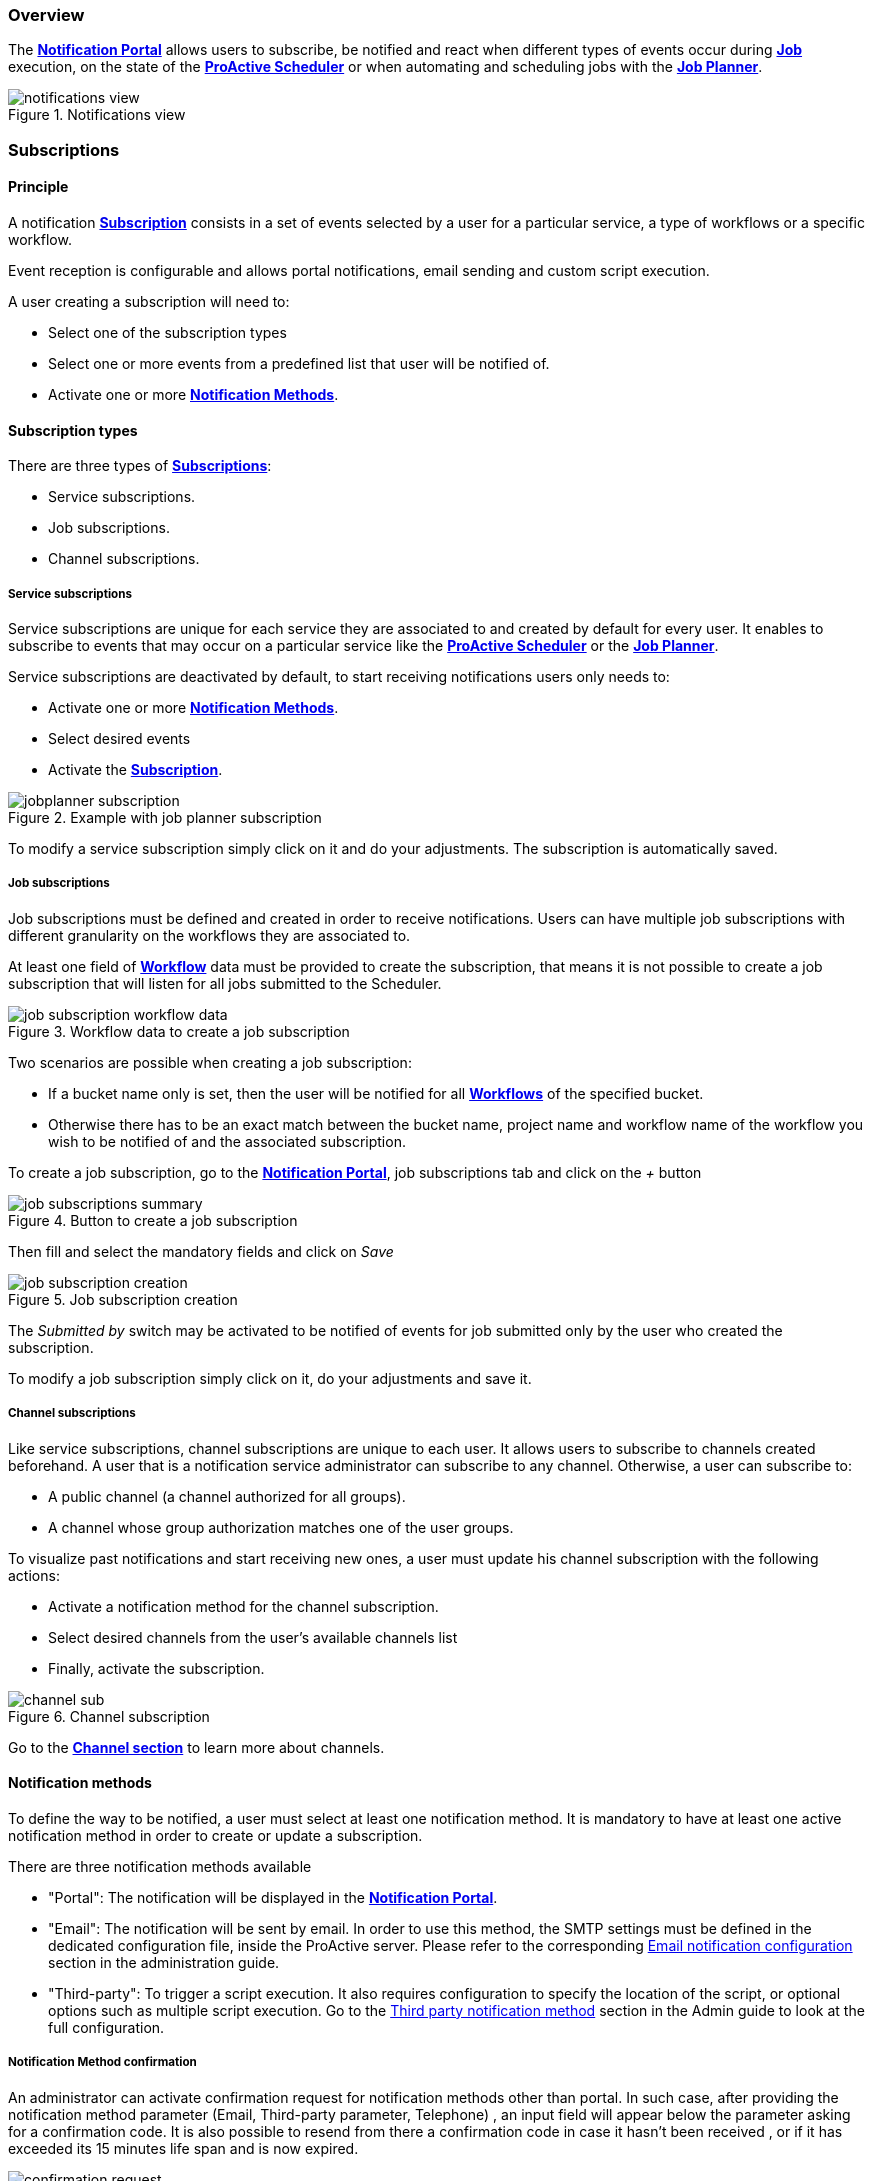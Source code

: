=== Overview

The <<_glossary_notification_portal,*Notification Portal*>> allows users to subscribe, be notified and react when different
types of events occur during <<_glossary_job,*Job*>> execution, on the state of the <<_glossary_proactive_scheduler,*ProActive Scheduler*>> or when
automating and scheduling jobs with the <<_glossary_job_planner,*Job Planner*>>.

[title="Notifications view"]
image::notifications-view.png[align="center"]

=== Subscriptions

==== Principle

A notification <<_glossary_notification_subscription,*Subscription*>> consists in a set of events selected by a user for a particular service,
a type of workflows or a specific workflow.

Event reception is configurable and allows portal notifications, email sending and custom script execution.

A user creating a subscription will need to:

- Select one of the subscription types
- Select one or more events from a predefined list that user will be notified of.
- Activate one or more <<_glossary_notification_methods,*Notification Methods*>>.

==== Subscription types

There are three types of <<_glossary_notification_subscription,*Subscriptions*>>:

- Service subscriptions.
- Job subscriptions.
- Channel subscriptions.

===== Service subscriptions

Service subscriptions are unique for each service they are associated to and created by default for every user.
It enables to subscribe to events that may occur on a particular service like the <<_glossary_proactive_scheduler,*ProActive Scheduler*>>
or the <<_glossary_job_planner,*Job Planner*>>.

Service subscriptions are deactivated by default, to start receiving notifications users only needs to:

- Activate one or more <<_glossary_notification_methods,*Notification Methods*>>.
- Select desired events
- Activate the <<_glossary_notification_subscription,*Subscription*>>.

[title="Example with job planner subscription"]
image::jobplanner-subscription.png[align="center"]

To modify a service subscription simply click on it and do your adjustments. The subscription is automatically saved.

===== Job subscriptions

Job subscriptions must be defined and created in order to receive notifications.
Users can have multiple job subscriptions with different granularity on the workflows they are associated to.

At least one field of <<_glossary_workflow,*Workflow*>> data must be provided to create the subscription, that means it
is not possible to create a job subscription that will listen for all jobs submitted to the Scheduler.

[title="Workflow data to create a job subscription"]
image::job-subscription-workflow-data.png[align="center"]

Two scenarios are possible when creating a job subscription:

- If a bucket name only is set, then the user will be notified for all <<_glossary_workflow,*Workflows*>> of the specified bucket.
- Otherwise there has to be an exact match between the bucket name, project name and workflow name of the workflow you wish to be notified of
and the associated subscription.

To create a job subscription, go to the <<_glossary_notification_portal,*Notification Portal*>>,
job subscriptions tab and click on the _+_ button

[title="Button to create a job subscription"]
image::job-subscriptions-summary.png[align="center"]

Then fill and select the mandatory fields and click on _Save_

[title="Job subscription creation"]
image::job-subscription-creation.png[align="center"]

The _Submitted by_ switch may be activated to be notified of events for job submitted only by the user who created the subscription.

To modify a job subscription simply click on it, do your adjustments and save it.

[[channels_subscription]]
===== Channel subscriptions

Like service subscriptions, channel subscriptions are unique to each user. It allows users to subscribe to channels created beforehand.
A user that is a notification service administrator can subscribe to any channel.
Otherwise, a user can subscribe to:

- A public channel (a channel authorized for all groups).
- A channel whose group authorization matches one of the user groups.

To visualize past notifications and start receiving new ones, a user must update his channel subscription with the following actions:

- Activate a notification method for the channel subscription.
- Select desired channels from the user's available channels list
- Finally, activate the subscription.

[title="Channel subscription"]
image::channel-sub.png[align="center"]

Go to the <<channels_section,*Channel section*>> to learn more about channels.

==== Notification methods

To define the way to be notified, a user must select at least one notification method.
It is mandatory to have at least one active notification method in order to create or update a subscription.

There are three notification methods available

- "Portal": The notification will be displayed in the <<_glossary_notification_portal,*Notification Portal*>>.

- "Email": The notification will be sent by email.
In order to use this method, the SMTP settings must be defined in the dedicated configuration file, inside the ProActive server.
Please refer to the corresponding link:../admin/ProActiveAdminGuide.html#_email_notification_method[Email notification configuration] section in the administration guide.

- "Third-party": To trigger a script execution. It also requires configuration to specify the location of the script,
or optional options such as multiple script execution.
Go to the link:../admin/ProActiveAdminGuide.html#_third_party_notification_method[Third party notification method]
section in the Admin guide to look at the full configuration.

===== Notification Method confirmation

An administrator can activate confirmation request for notification methods other than portal.
In such case, after providing the notification method parameter (Email, Third-party parameter, Telephone)
, an input field will appear below the parameter asking for a confirmation code.
It is also possible to resend from there a confirmation code in case it hasn't been received
, or if it has exceeded its 15 minutes life span and is now expired.

[title="Code confirmation request"]
image::confirmation-request.png[align="center"]

- "Email": An email will be sent to the provided address with the confirmation code in the body.
- "Third-party": An execution will occur with the confirmation code in the accessible MESSAGE script field.

For notification methods which parameters are mandatory (ie: Email), the user may go to his subscriptions
and activate the notification method to start receiving notification by this mean once the parameter is confirmed.

If a notification method parameter is deleted or changed and reused in the future, then a new confirmation
request will be triggered.

[[channels_section]]
=== Channels

==== Principle

A notification service <<_glossary_notification_channel, Channel>> is a centralized space in the <<_glossary_notification_portal, Notification Portal>>
for groups of users to receive notifications created from a workflow using the `Channel_Notification` task.
It consists of a unique name and a set of user groups authorized to subscribe to the channel.

In order to receive channel notifications, it is required to create one or more channels and update the
<<channels_subscription,*Channel subscription*>> to specify which channels we wish to be notified of.

==== Rules

- Unlike other notifications, channel notifications are retroactive. It means that when a user subscribes to a channel that already had notifications
, they will appear to the user.
- Channel notifications cannot be deleted, the link:../admin/ProActiveAdminGuide.html#_notification_housekeeping[Housekeeping]
takes care of it once their life span is exceeded.
- Notification service administrators can subscribe to any channels. Other users must be part of at least one of the authorized groups
defined in the channel in order to subscribe to a channel, unless all groups are authorized (public channels).

==== Channel Creation

All users are able to create channels for any group. It is required to provide a unique channel name and a list of groups
which will be authorized to subscribe to the channel.

It can either be authorized for all groups, a subset of the channel owner groups, or any free input.

[title="Channel creation"]
image::create-channel.png[align="center"]

==== Channel Management

Channel management is where users can update channels by modifying a channel's name, add or remove authorized groups or delete it.

A notification service administrator is able to update any channels, whether he is the creator of the channel or not.
Other users can update only channels that they have created.

To update a channel's name or authorized groups, simply make the update and click on the __Save__ button.

To delete a channel, click on the __Bin__ icon on the left of the channel definition.

[title="Channel management"]
image::channel-management.png[align="center"]

==== Channel Notification

In order to send a channel notification, a user must append the `Channel_Notification` task to a <<_glossary_workflow, Workflow>>.

The notification's message, severity and notified groups are configurable by the user in the `Channel_Notification`.
Simply update the following *Task variables* values to do so.

[title="Channel_Notification task variables"]
image::channel-notif-task-variables.png[align="center"]

- *MESSAGE:* The message that will be displayed to the notified users. This variable is a free input
and cannot be empty.
- *SEVERITY:* Users can define the notification's severity by updating this variable. Available severities are
INFO, WARNING, ERROR, CRITICAL. The default severity is INFO.
- *CHANNELS:* channels that will be notified. It can be a single channel, a comma separated list of channels, or the `All` keyword.

`All` (default) means:
- For a notification-service administrator, send a notification to all channels
- For a standard user, send a notification to all authorized channels (the user belongs to an authorized group of these channels).

=== Event types

.Job notifications
[cols="2,2,2,5,5"]
|===
| *Type* | *Readable name* | *Severity* | *Message* | *Description*
| `JOB_RUNNING_TO_FINISHED`
| Job finished
| INFO
| The job is finished
| The job was running and is now finished
| `JOB_PENDING_TO_RUNNING`
| Job running
| INFO
| The job is running
| The job was pending and is now running
| `JOB_IN_ERROR`
| In-error
| ERROR
| A task in the job encountered an error, the error handling is set to suspend in error task dependencies and set the job In-error
| The job is in-error
| `JOB_PAUSED`
| Paused
| WARNING
| The job was running and has been paused
| The job is paused
| `JOB_REMOVE_FINISHED`
| Removed
| INFO
| The job has been removed from the scheduler
| The job is removed
| `JOB_RESTARTED_FROM_ERROR`
| Restarted
| INFO
| The job was in error and the user has restarted it
| The job is restarted after being in-error for a while
| `JOB_RESUMED`
| Resumed
| INFO
| The job was paused and has been resumed
| The job is resumed
| `JOB_SUBMITTED`
| Submitted
| INFO
| The job has been submitted to the scheduler
| The job is submitted to the scheduler
| `JOB_FINISHED_WITH_ERRORS`
| Finished with issues
| ERROR
| A task in the job encountered an error, the error handling is set to ignore it and continue job execution
| The job has finished with errors
|===

.Task notifications
[cols="2,2,2,5,5"]
|===
| *Type* | *Readable name* | *Severity* | *Message* | *Description*
| `TASK_IN_ERROR`
| Task In_Error
| ERROR
| A task in the job encountered an error and has been set In-Error
| A task in the job is In-Error
| `TASK_WAITING_FOR_RESTART`
| Task waiting on error
| INFO
| A task in the job is waiting for a new execution attempt after being in error, faulty or failed.
| A task in the job is waiting for restart after an error
| `TASK_RUNNING_TO_FINISHED`
| Task finished
| INFO
| A task in the job is finished
| A task in the job is finished
| `TASK_IN_ERROR_TO_FINISHED`
| In-Error Task finished
| INFO
| A task in the job was in error and is now finished
| An In-Error task in the job is finished
| `TASK_PENDING_TO_RUNNING`
| Task running
| INFO
| A task in the job was pending and is now running
| A task in the job is running
| `TASK_SKIPPED`
| Task skipped
| INFO
| The task was not executed, it was the non-selected branch of an IF/ELSE control flow action.
| A task in the job is skipped
| `TASK_REPLICATED`
| Task replicated
| INFO
| A task in the job is replicated
| A task in the job is replicated
| `TASK_FINISHED_WITH_ERRORS`
| Task finished with errors
| ERROR
| A task with no execution attempts left is faulty, failed or in error.
| A task has finished with the an error status
| `TASK_PROGRESS`
| Task progress updated
| INFO
| Task progress updated to x%
| The task progress variable has been updated, it can be a value between 0 and 100.
| `TASK_VISU_ACTIVATED`
| Task visualization activated
| INFO
| Task visualization activated
| A task's remote visualisation has been activated
|===

.Scheduler notifications
[cols="2,2,2,5,5"]
|===
| *Type* | *Readable name* | *Severity* | *Message* | *Description*
| `PAUSED`
| Paused
| WARNING
| A user has paused the scheduler, all running jobs run to completion but jobs wont be submitted
| The Scheduler is paused, all running jobs run to completion
| `DB_DOWN`
| Database down
| CRITICAL
| The Schedulers database is down
| The Schedulers database is down
| `KILLED`
| Killed
| WARNING
| A user has killed the Scheduler, ProActive server needs to be restarted
| The Scheduler is killed! The process of the scheduler's executable is killed. No interaction can be done anymore.
| `RESUMED`
| Resumed
| INFO
| The scheduler was paused or frozen and has been resumed
| The Scheduler is resumed! Jobs can be submitted again
| `STOPPED`
| Stopped
| WARNING
| The scheduler has been stopped
| The Scheduler is stopped! Jobs cannot be submitted anymore. Already running jobs run to completion, but not pending jobs.
| `FROZEN`
| Frozen
| WARNING
| The scheduler has been stopped
| The Scheduler is frozen! All running tasks run to completion, but running jobs wait for the scheduler to resume.
| `SHUTTING_DOWN`
| Shutting down
| WARNING
| The scheduler has been shutdown
| The Scheduler is shutting down... The scheduler is shutting down itself.
| `STARTED`
| Started
| INFO
| The scheduler has started
| The Scheduler is started! Jobs can be submitted.
|===

[[_job_planner_notifications]]
.Job Planner notifications (with example values)
[cols="2,2,2,5,5"]
|===
| *Type* | *Readable name* | *Severity* | *Message* | *Description*
.3+| `ASSOCIATION_FAILED`
.3+| Association failed
| CRITICAL
| The server was unable to retrieve the resource Native_Task_Windows in the bucket basic-examples
located \https://{HOST}/catalog/buckets/basic-examples/resources/Native_Task_Windows/raw.
Changing the status of the association 152 of the calendar every_minute to FAILED.
| A <<_glossary_catalog, *Catalog*>> resource is not found, the association changes to FAILED status
.2+| ERROR
| The association 52 of the workflow Variables_Propagation to the calendar every_monday had a failed execution, as it is configured, the association status is set to FAILED
| An association's status has been updated to FAILED due to the previous execution having an error
| Update the association 45 of calendar every_week_day status to failed: Failed to retrieve planned calendar.
| <<_glossary_job_planner,*Job Planner*>> could not retrieve the calendar of a Workflow-Calendar association. The association's status has been updated to FAILED.
| `CANNOT_SUBMIT`
| Cannot submit
| ERROR
| Job-planner was unable to submit the Friday 11 June 2020 14:15:00 CEST the workflow Variable_Propagation in the bucket basic-examples from the association 12 of the calendar every_week_day to the scheduler
| <<_glossary_job_planner,*Job Planner*>> was unable to submit the workflow from the bucket to the scheduler
| `SUBMISSION_POSTPONED`
| Submission postponed
| WARNING
| Submission of the workflow Variable_Propagation planned at Tuesday 15 June 2021 10:35:00 CEST by association 202 of calendar every_minute is postponed because job [639] is on-going
| A submission has been postponed because the previous execution is still under way
.3+| `SUBMISSION_CANCELED`
.3+| Submission canceled
.3+| WARNING
| Submission of the workflow Variable_Propagation planned at Tuesday 15 June 2021 10:41:00 CEST by association 202 of calendar every_minute is canceled because job [644] is on-going
| A submission has been canceled because the previous execution is still under way
| The workflow Variables_Propagation in the bucket basic-examples from the association 202 of calendar every_minute was not executed at Tuesday 15 June 2021 10:48:02 CEST
| The workflow execution time is before the current time that means we missed an execution and it is not configured to postpone the execution
| The workflow Variables_Propagation in the bucket basic-examples from the association 202 of calendar every_minute was not submitted 10 times, skipping execution to the next association
| Binded to the upper notification, it informs how many execution were missed
.2+| `DELAYED_SUBMISSION_EXECUTING`
.2+| Delayed submission executing
.2+| INFO
| The workflow Variables_Propagation in the bucket basic-examples from the association 202 of calendar every_minute planned the Friday 11 June 2020 16:45:02 CEST
was postponed and executed the Friday 11 June 2020 16:46:12 CEST
| A planned workflow execution that has been postponed is now executing
| <<_glossary_job_planner,*Job Planner*>> has detect that the execution of the workflow Variables_Propagation in the bucket basic-examples from the association 202 of calendar every_minute
has been missed the Friday 11 June 2020 16:54:00 CEST. As it is configured, Job-planner will submit an execution now at Friday 11 June 2020 16:59:22 CEST
| The workflow execution time is before the current time that means we missed an execution and it is
configured to submit a new execution
|===

